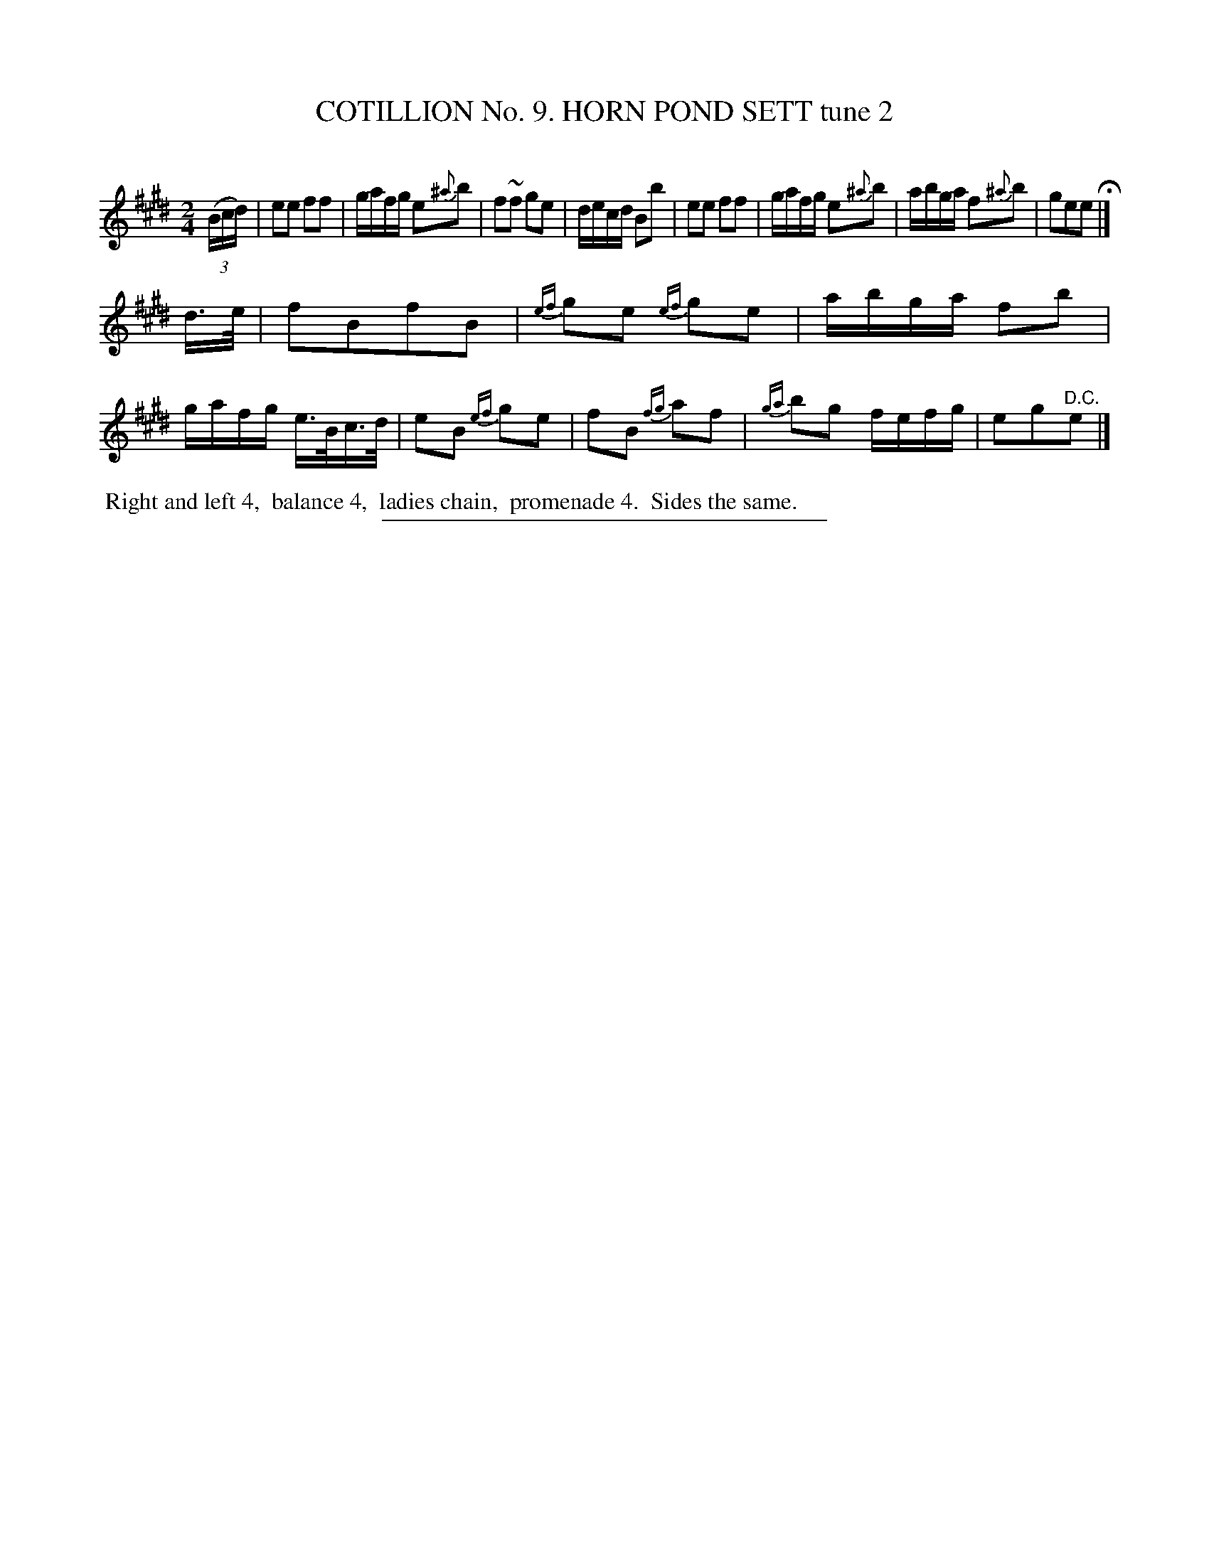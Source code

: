 X: 30942
T: COTILLION No. 9. HORN POND SETT tune 2
C:
%R: march, reel
B: Elias Howe "The Musician's Companion" Part 3 1844 p.94 #2
S: http://imslp.org/wiki/The_Musician's_Companion_(Howe,_Elias)
Z: 2015 John Chambers <jc:trillian.mit.edu>
M: 2/4
L: 1/16
K: E
% - - - - - - - - - - - - - - - - - - - - - - - - - - - - -
(3(Bcd) |\
e2e2 f2f2 | gafg e2{^a}b2 | f2~f2 g2e2 | decd B2b2 |\
e2e2 f2f2 | gafg e2{^a}b2 | abga f2{^a}b2 | g2e2e2 H|]
d>e |\
f2B2f2B2 | {ef}g2e2 {ef}g2e2 | abga f2b2 | gafg e>Bc>d |\
e2B2 {ef}g2e2 | f2B2 {fg}a2f2 | {ga}b2g2 fefg | e2g2"^D.C."e2 |]
% - - - - - - - - - - Dance description - - - - - - - - - -
%%begintext align
%% Right and left 4,
%% balance 4,
%% ladies chain,
%% promenade 4.
%% Sides the same.
%%endtext
% - - - - - - - - - - - - - - - - - - - - - - - - - - - - -
%%sep 1 1 300
